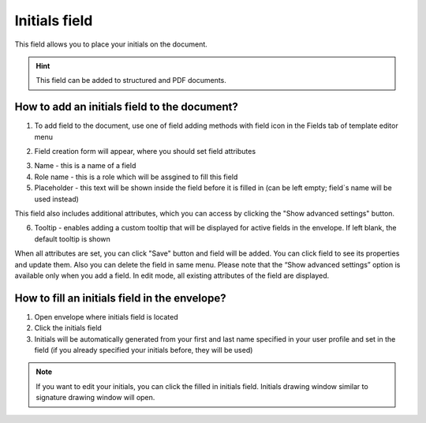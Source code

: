 ==============
Initials field
==============

This field allows you to place your initials on the document.

.. hint:: This field can be added to structured and PDF documents.

How to add an initials field to the document?
=============================================

1. To add field to the document, use one of field adding methods with field icon in the Fields tab of template editor menu

.. image:: pic_initials/initialsTile.png
   :width: 600
   :align: center

2. Field creation form will appear, where you should set field attributes

.. image:: pic_initials/initialsCreate.png
   :width: 600
   :align: center

3. Name - this is a name of a field
4. Role name - this is a role which will be assgined to fill this field
5. Placeholder - this text will be shown inside the field before it is filled in (can be left empty; field`s name will be used instead)

This field also includes additional attributes, which you can access by clicking the "Show advanced settings" button.

.. image:: pic_initials/initialsAdvancedSettings.png
   :width: 600
   :align: center

6. Tooltip - enables adding a custom tooltip that will be displayed for active fields in the envelope. If left blank, the default tooltip is shown

When all attributes are set, you can click "Save" button and field will be added. You can click field to see its properties and update them. Also you can delete the field in same menu.
Please note that the “Show advanced settings” option is available only when you add a field. In edit mode, all existing attributes of the field are displayed.

.. image:: pic_initials/initialsEdit.png
   :width: 600
   :align: center

How to fill an initials field in the envelope?
==============================================

1. Open envelope where initials field is located
2. Click the initials field
3. Initials will be automatically generated from your first and last name specified in your user profile and set in the field (if you already specified your initials before, they will be used)

.. note:: If you want to edit your initials, you can click the filled in initials field. Initials drawing window similar to signature drawing window will open.